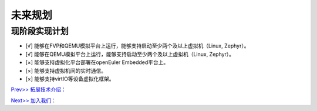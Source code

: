 未来规划
==========

现阶段实现计划
---------
- [√] 能够在FVP和QEMU模拟平台上运行，能够支持启动至少两个及以上虚拟机（Linux, Zephyr）。
- [√] 能够在QEMU模拟平台上运行，能够支持启动至少两个及以上虚拟机（Linux, Zephyr）。
- [×] 能够支持虚拟化平台部署在openEuler Embedded平台上。
- [×] 能够支持虚拟机间的实时通信。
- [×] 能够支持virtIO等设备虚拟化框架。




`Prev>> 拓展技术介绍： <https://gitee.com/openeuler/zvm/blob/master/zvm_doc/6_Expansion_Technology.rst>`__

`Next>> 加入我们： <https://gitee.com/openeuler/zvm/blob/master/zvm_doc/8_Join_us.rst>`__
